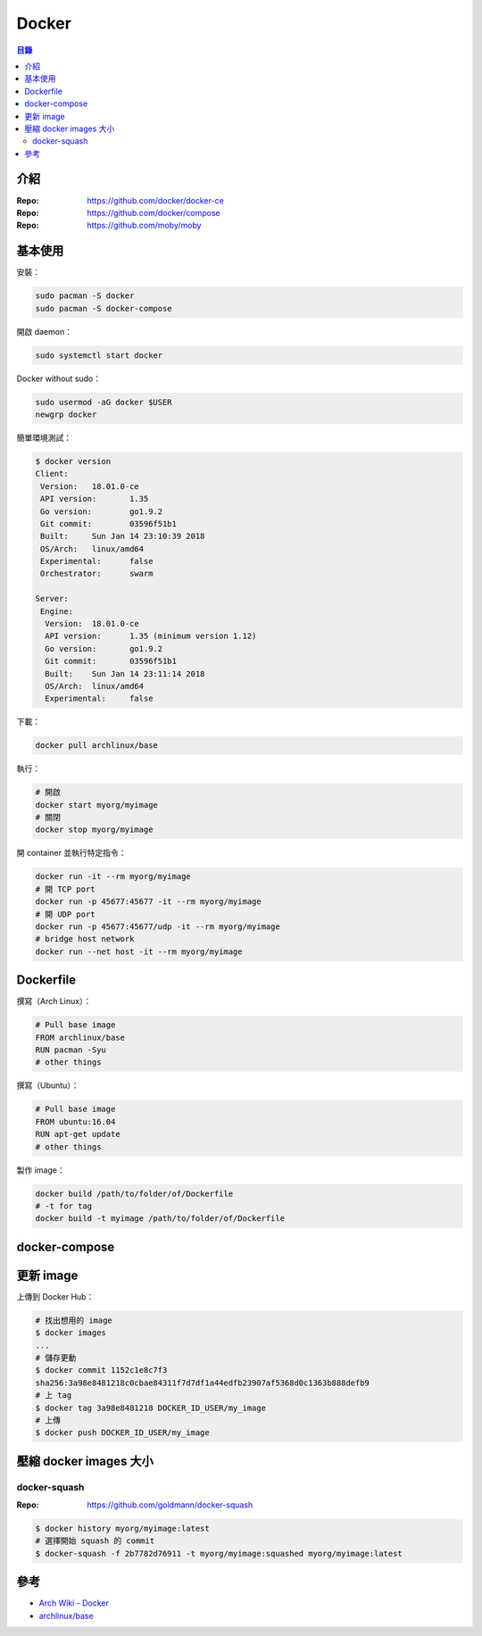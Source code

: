 ========================================
Docker
========================================


.. contents:: 目錄


介紹
========================================

:Repo: https://github.com/docker/docker-ce
:Repo: https://github.com/docker/compose
:Repo: https://github.com/moby/moby



基本使用
========================================

安裝：

.. code-block:: sh

    sudo pacman -S docker
    sudo pacman -S docker-compose


開啟 daemon：

.. code-block:: sh

    sudo systemctl start docker


Docker without sudo：

.. code-block:: sh

    sudo usermod -aG docker $USER
    newgrp docker


簡單環境測試：

.. code-block:: sh

    $ docker version
    Client:
     Version:	18.01.0-ce
     API version:	1.35
     Go version:	go1.9.2
     Git commit:	03596f51b1
     Built:	Sun Jan 14 23:10:39 2018
     OS/Arch:	linux/amd64
     Experimental:	false
     Orchestrator:	swarm

    Server:
     Engine:
      Version:	18.01.0-ce
      API version:	1.35 (minimum version 1.12)
      Go version:	go1.9.2
      Git commit:	03596f51b1
      Built:	Sun Jan 14 23:11:14 2018
      OS/Arch:	linux/amd64
      Experimental:	false


下載：

.. code-block:: sh

    docker pull archlinux/base


執行：

.. code-block:: sh

    # 開啟
    docker start myorg/myimage
    # 關閉
    docker stop myorg/myimage


開 container 並執行特定指令：

.. code-block:: sh

    docker run -it --rm myorg/myimage
    # 開 TCP port
    docker run -p 45677:45677 -it --rm myorg/myimage
    # 開 UDP port
    docker run -p 45677:45677/udp -it --rm myorg/myimage
    # bridge host network
    docker run --net host -it --rm myorg/myimage



Dockerfile
========================================

撰寫（Arch Linux）：

.. code-block:: dockerfile

    # Pull base image
    FROM archlinux/base
    RUN pacman -Syu
    # other things


撰寫（Ubuntu）：

.. code-block:: dockerfile

    # Pull base image
    FROM ubuntu:16.04
    RUN apt-get update
    # other things


製作 image：

.. code-block:: sh

    docker build /path/to/folder/of/Dockerfile
    # -t for tag
    docker build -t myimage /path/to/folder/of/Dockerfile



docker-compose
========================================



更新 image
========================================

上傳到 Docker Hub：

.. code-block:: sh

    # 找出想用的 image
    $ docker images
    ...
    # 儲存更動
    $ docker commit 1152c1e8c7f3
    sha256:3a98e8481218c0cbae84311f7d7df1a44edfb23907af5368d0c1363b888defb9
    # 上 tag
    $ docker tag 3a98e8481218 DOCKER_ID_USER/my_image
    # 上傳
    $ docker push DOCKER_ID_USER/my_image



壓縮 docker images 大小
========================================

docker-squash
------------------------------

:Repo: https://github.com/goldmann/docker-squash


.. code-block:: sh

    $ docker history myorg/myimage:latest
    # 選擇開始 squash 的 commit
    $ docker-squash -f 2b7782d76911 -t myorg/myimage:squashed myorg/myimage:latest




參考
========================================

* `Arch Wiki - Docker <https://wiki.archlinux.org/index.php/Docker>`_
* `archlinux/base <https://hub.docker.com/r/archlinux/base/>`_
